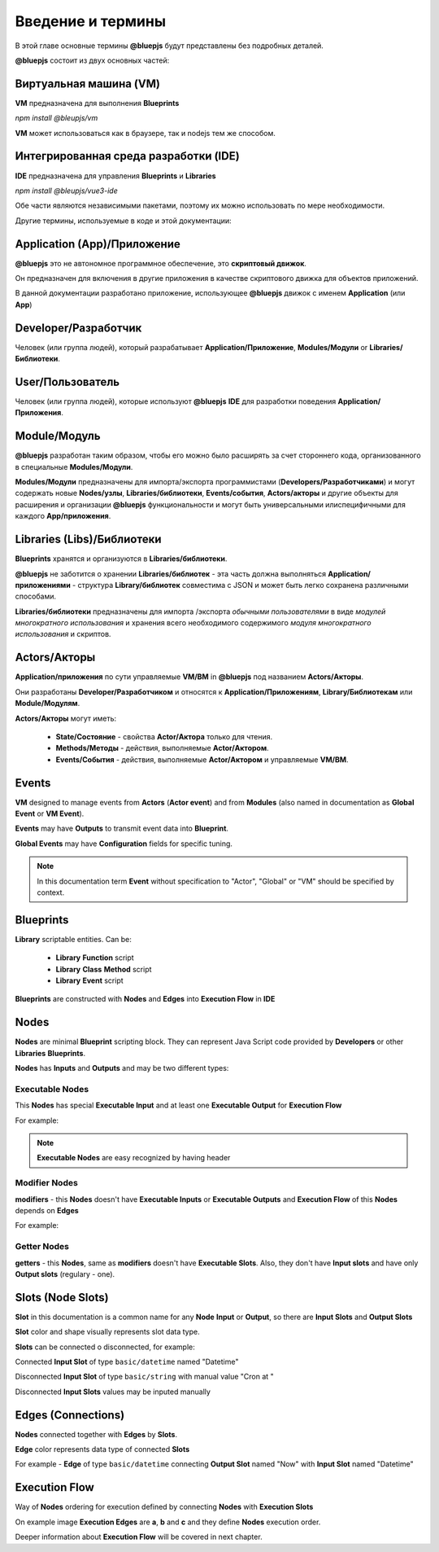 Введение и термины
==================

В этой главе основные термины **@bluepjs** будут представлены без подробных деталей.

**@bluepjs** состоит из двух основных частей:

Виртуальная машина (VM)
-----------------------

**VM** предназначена для выполнения **Blueprints**

*npm install @bleupjs/vm*

**VM** может использоваться как в браузере, так и nodejs тем же способом.

Интегрированная среда разработки (IDE)
--------------------------------------

**IDE** предназначена для управления **Blueprints** и **Libraries**

*npm install @bleupjs/vue3-ide*

.. примечание::

   Ok, если быть точным в терминологии, это не "REAL IDE" - сейчас это больше "editor".
   
   "Full IDE" должна также включать "среду исполнения/отладки", и эта часть будет полностью реализована позже.

.. примечание::

   В настоящее время IDE построена на Vue3 и предоставляется как модуль Vue3e.

   vite/nuxt/pure/react/etc версия будет разработана позже.

Обе части являются независимыми пакетами, поэтому их можно использовать по мере необходимости.

Другие термины, используемые в коде и этой документации:

Application (App)/Приложение
----------------------------

**@bluepjs** это не автономное программное обеспечение, это **скриптовый движок**.

Он предназначен для включения в другие приложения в качестве скриптового движка для объектов приложений.

В данной документации разработано приложение, использующее **@bluepjs** движок с именем **Application** (или **App**)

Developer/Разработчик
-----------------------

Человек (или группа людей), который разрабатывает **Application/Приложение**, **Modules/Модули** or **Libraries/Библиотеки**.

User/Пользователь
-----------------

Человек (или группа людей), которые используют **@bluepjs** **IDE** для разработки поведения **Application/Приложения**.

Module/Модуль
-------------

**@bluepjs** разработан таким образом, чтобы его можно было расширять за счет стороннего кода, организованного в специальные **Modules/Модули**.

**Modules/Модули** предназначены для импорта/экспорта программистами (**Developers/Разработчиками**) и могут содержать новые **Nodes/узлы**, **Libraries/библиотеки**, **Events/события**, **Actors/акторы** и другие объекты для расширения и организации **@bluepjs** функциональности и могут быть универсальными илиспецифичными для каждого **App/приложения**.

Libraries (Libs)/Библиотеки
---------------------------

**Blueprints** хранятся и организуются в **Libraries/библиотеки**.

**@bluepjs** не заботится о хранении **Libraries/библиотек** - эта часть должна выполняться **Application/приложениями** - структура **Library/библиотек** совместима с JSON и может быть легко сохранена различными способами.

**Libraries/библиотеки** предназначены для импорта /экспорта *обычными пользователями* в виде *модулей многократного использования* и хранения всего необходимого содержимого *модуля многократного использования* и скриптов.

.. примечание::

   Прямо сейчас поддерживается только одна библиотека "По умолчанию".

   Полная поддержка (использование / импорт / экспорт) будет добавлена в следующих версиях.

Actors/Акторы
-------------

**Application/приложения** по сути управляемые **VM/ВМ** in **@bluepjs** под названием **Actors/Акторы**.

Они разработаны **Developer/Разработчиком** и относятся к **Application/Приложениям**, **Library/Библиотекам** или **Module/Модулям**.

**Actors/Акторы** могут иметь:

  * **State/Состояние** - свойства **Actor/Актора** только для чтения.
  * **Methods/Методы** - действия, выполняемые **Actor/Актором**.
  * **Events/События** - действия, выполняемые **Actor/Актором** и управляемые **VM/ВМ**.

Events
------

**VM** designed to manage events from **Actors** (**Actor event**) and from **Modules** (also named in  documentation as **Global Event** or **VM Event**).

**Events** may have **Outputs** to transmit event data into **Blueprint**.

**Global Events** may have **Configuration** fields for specific tuning.

.. note::

   In this documentation term **Event** without specification to "Actor", "Global" or "VM" should be specified by context.

Blueprints
----------

**Library** scriptable entities. Can be:

  * **Library** **Function** script
  * **Library** **Class** **Method** script
  * **Library** **Event** script
    
**Blueprints** are constructed with **Nodes** and **Edges** into **Execution Flow** in **IDE**

Nodes
-----

**Nodes** are minimal **Blueprint** scripting block. They can represent Java Script code provided by **Developers** or other **Libraries** **Blueprints**.

**Nodes** has **Inputs** and **Outputs** and may be two different types:

Executable Nodes
~~~~~~~~~~~~~~~~

This **Nodes** has special **Executable Input** and at least one **Executable Output** for **Execution Flow**

For example:

.. image:: ./_static/intro-executable-node.png
   :alt: Executable Node example

.. note::

   **Executable Nodes** are easy recognized by having header

Modifier Nodes
~~~~~~~~~~~~~~

**modifiers** - this **Nodes** doesn't have **Executable Inputs** or **Executable Outputs** and **Execution Flow** of this **Nodes** depends on **Edges**

For example:

.. image:: ./_static/intro-modifier-node.png
   :alt: Modifier Node example

Getter Nodes
~~~~~~~~~~~~

**getters** - this **Nodes**, same as **modifiers** doesn't have **Executable Slots**. Also, they don't have **Input slots** and have only **Output slots** (regulary - one).

.. image:: ./_static/intro-getter-node.png
   :alt: Getter Node example

Slots (Node Slots)
------------------

**Slot** in this documentation is a common name for any **Node** **Input** or **Output**, so there are **Input Slots** and **Output Slots**

**Slot** color and shape visually represents slot data type.

**Slots** can be connected o disconnected, for example:

Connected **Input Slot** of type ``basic/datetime`` named "Datetime"

.. image:: ./_static/intro-connected-slot.png
   :alt: Connected Input Datetime Slot

Disconnected **Input Slot** of type ``basic/string`` with manual value "Cron at "

.. image:: ./_static/intro-disconnected-slot.png
   :alt: Disconnected Input String Slot

Disconnected **Input Slots** values may be inputed manually

Edges (Connections)
-------------------

**Nodes** connected together with **Edges** by **Slots**.

**Edge** color represents data type of connected **Slots**

For example - **Edge** of type ``basic/datetime`` connecting **Output Slot** named "Now" with **Input Slot** named "Datetime"

.. image:: ./_static/intro-edge.png
   :alt: Edge of type datetime

Execution Flow
--------------

Way of **Nodes** ordering for execution defined by connecting **Nodes** with **Execution Slots**

.. image:: ./_static/intro-execution-flow.png
   :alt: Execution flow example

On example image **Execution Edges** are **a**, **b** and **c** and they define **Nodes** execution order.

Deeper information about **Execution Flow** will be covered in next chapter.
